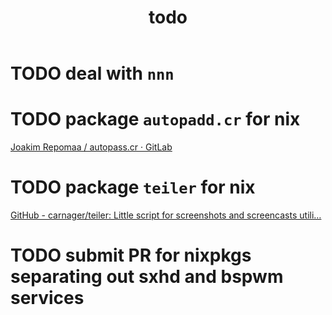 #+TITLE: todo

* TODO deal with ~nnn~
* TODO package ~autopadd.cr~ for nix
[[https://gitlab.com/repomaa/autopass.cr][Joakim Repomaa / autopass.cr · GitLab]]
* TODO package ~teiler~ for nix
[[https://github.com/carnager/teiler][GitHub - carnager/teiler: Little script for screenshots and screencasts utili...]]
* TODO submit PR for nixpkgs separating out sxhd and bspwm services
